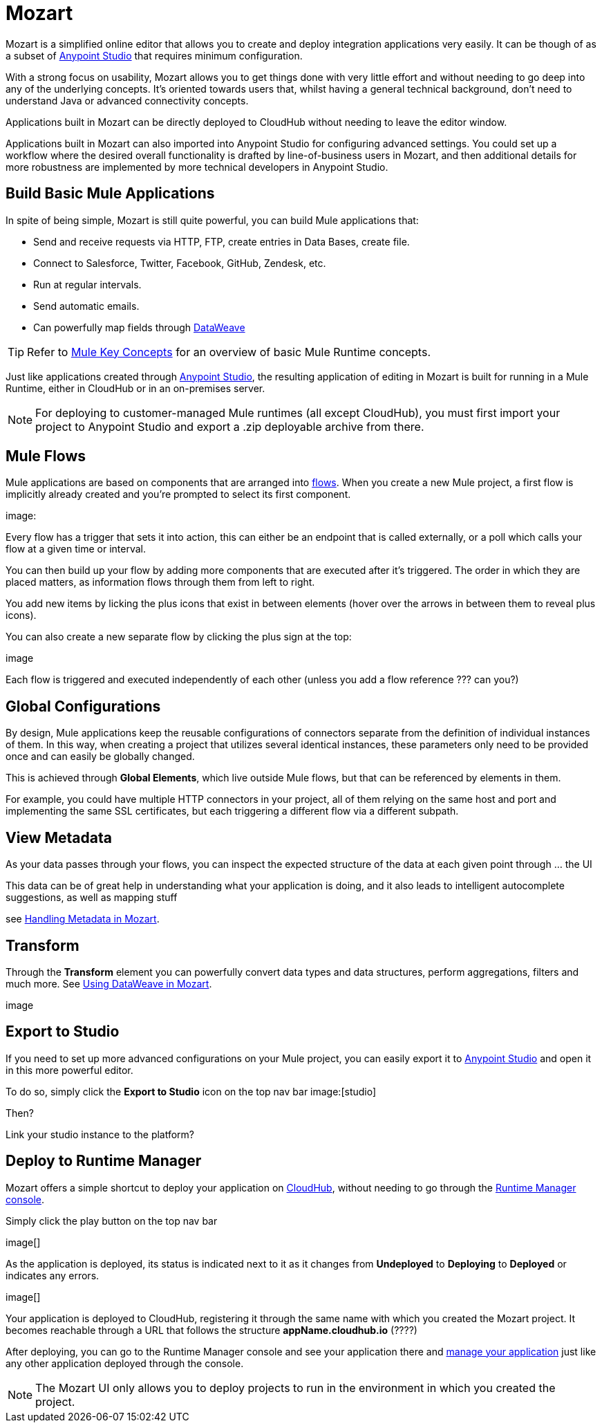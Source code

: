 = Mozart
:keywords: mozart

Mozart is a simplified online editor that allows you to create and deploy integration applications very easily. It can be though of as a subset of link:/anypoint-studio[Anypoint Studio] that requires minimum configuration.

With a strong focus on usability, Mozart allows you to get things done with very little effort and without needing to go deep into any of the underlying concepts. It's oriented towards users that, whilst having a general technical background, don't need to understand Java or advanced connectivity concepts.

Applications built in Mozart can be directly deployed to CloudHub without needing to leave the editor window.

Applications built in Mozart can also imported into Anypoint Studio for configuring advanced settings. You could set up a workflow where the desired overall functionality is drafted by line-of-business users in Mozart, and then additional details for more robustness are implemented by more technical developers in Anypoint Studio.

== Build Basic Mule Applications

In spite of being simple, Mozart is still quite powerful, you can build Mule applications that:

* Send and receive requests via HTTP, FTP, create entries in Data Bases, create file.
* Connect to Salesforce, Twitter, Facebook, GitHub, Zendesk, etc.
* Run at regular intervals.
* Send automatic emails.
* Can powerfully map fields through link:/mule-user-guide/v/4.0/dataweave[DataWeave]

[TIP]
Refer to link:/mule-user-guide/v/3.8/mule-concepts[Mule Key Concepts] for an overview of basic Mule Runtime concepts.



Just like applications created through link:/anypoint-studio[Anypoint Studio], the resulting application of editing in Mozart is built for running in a Mule Runtime, either in CloudHub or in an on-premises server.

[NOTE]
For deploying to customer-managed Mule runtimes (all except CloudHub), you must first import your project to Anypoint Studio and export a .zip deployable archive from there.

== Mule Flows

Mule applications are based on components that are arranged into link:/mule-user-guide/v/3.8/mule-concepts#flows[flows]. When you create a new Mule project, a first flow is implicitly already created and you're prompted to select its first component.

image:


Every flow has a trigger that sets it into action, this can either be an endpoint that is called externally, or a poll which calls your flow at a given time or interval.


You can then build up your flow by adding more components that are executed after it's triggered. The order in which they are placed matters, as information flows through them from left to right.

You add new items by licking the plus icons that exist in between elements (hover over the arrows in between them to reveal plus icons).

You can also create a new separate flow by clicking the plus sign at the top:

image

Each flow is triggered and executed independently of each other (unless you add a flow reference ???  can you?)


== Global Configurations

By design, Mule applications keep the reusable configurations of connectors separate from the definition of individual instances of them. In this way, when creating a project that utilizes several identical instances, these parameters only need to be provided once and can easily be globally changed.

This is achieved through *Global Elements*, which live outside Mule flows, but that can be referenced by elements in them.

For example, you could have multiple HTTP connectors in your project, all of them relying on the same host and port and implementing the same SSL certificates, but each triggering a different flow via a different subpath.

== View Metadata

As your data passes through your flows, you can inspect the expected structure of the data at each given point through ... the UI

This data can be of great help in understanding what your application is doing, and it also leads to intelligent autocomplete suggestions, as well as mapping stuff

see link:/design-center/handling-metadata-in-mozart[Handling Metadata in Mozart].


== Transform

Through the *Transform* element you can powerfully convert data types and data structures, perform aggregations, filters and much more. See link:/design-center/using-dataweave-in-mozart[Using DataWeave in Mozart].

image


== Export to Studio

If you need to set up more advanced configurations on your Mule project, you can easily export it to link:/anypoint-studio[Anypoint Studio] and open it in this more powerful editor.

To do so, simply click the *Export to Studio* icon on the top nav bar
image:[studio]

Then?

Link your studio instance to the platform?


== Deploy to Runtime Manager

Mozart offers a simple shortcut to deploy your application on link:/runtime-manager/cloudhub[CloudHub], without needing to go through the link:/runtime-manager[Runtime Manager console].

Simply click the play button on the top nav bar

image[]

As the application is deployed, its status is indicated next to it as it changes from *Undeployed* to *Deploying* to *Deployed* or indicates any errors.

image[]

Your application is deployed to CloudHub, registering it through the same name with which you created the Mozart project. It becomes reachable through a URL that follows the structure *appName.cloudhub.io*  (????)

After deploying, you can go to the Runtime Manager console and see your application there and link:/runtime-manager/managing-deployed-applciations[manage your application] just like any other application deployed through the console.

[NOTE]
The Mozart UI only allows you to deploy projects to run in the environment in which you created the project.
